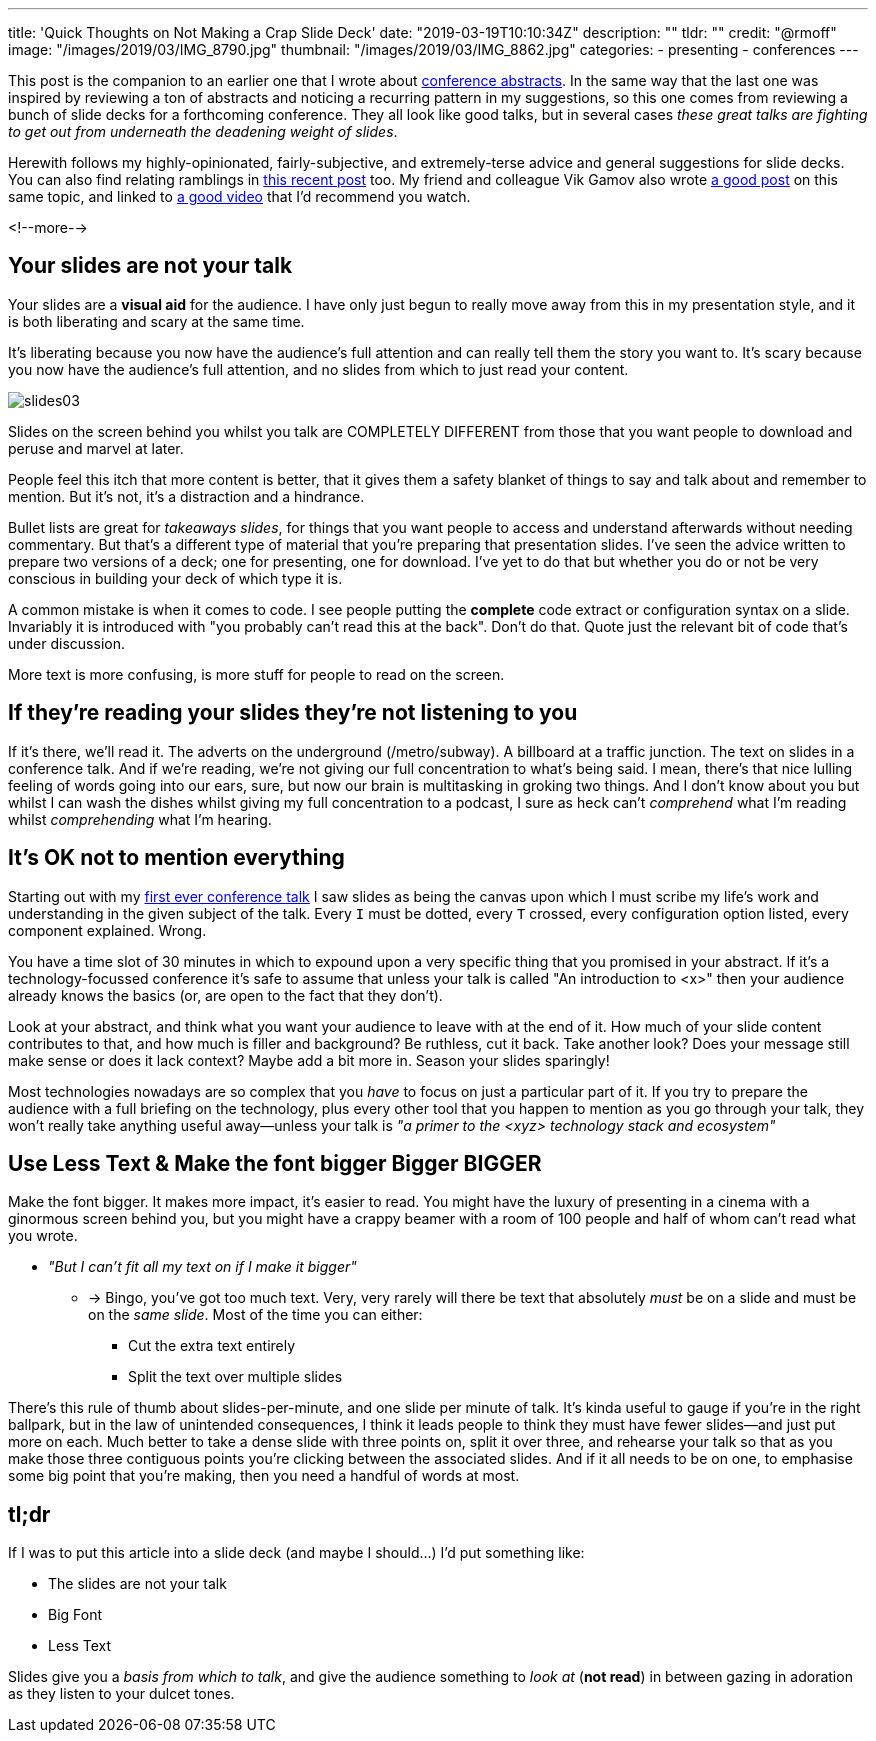 ---
title: 'Quick Thoughts on Not Making a Crap Slide Deck'
date: "2019-03-19T10:10:34Z"
description: ""
tldr: ""
credit: "@rmoff"
image: "/images/2019/03/IMG_8790.jpg"
thumbnail: "/images/2019/03/IMG_8862.jpg"
categories:
- presenting
- conferences
---

This post is the companion to an earlier one that I wrote about link:/2018/12/19/quick-thoughts-on-not-writing-a-crap-abstract/[conference abstracts]. In the same way that the last one was inspired by reviewing a ton of abstracts and noticing a recurring pattern in my suggestions, so this one comes from reviewing a bunch of slide decks for a forthcoming conference. They all look like good talks, but in several cases _these great talks are fighting to get out from underneath the deadening weight of slides_. 

Herewith follows my highly-opinionated, fairly-subjective, and extremely-terse advice and general suggestions for slide decks. You can also find relating ramblings in link:/2019/03/01/preparing-a-new-talk/[this recent post] too. My friend and colleague Vik Gamov also wrote https://gamov.io/posts/2019/03/15/quick-tips-on-designing-your-next-presentation.html[a good post] on this same topic, and linked to https://player.oreilly.com/videos/9781491954980[a good video] that I'd recommend you watch.

<!--more-->

== Your slides are not your talk

Your slides are a **visual aid** for the audience. I have only just begun to really move away from this in my presentation style, and it is both liberating and scary at the same time. 

It's liberating because you now have the audience's full attention and can really tell them the story you want to. It's scary because you now have the audience's full attention, and no slides from which to just read your content. 

image::/images/2019/03/slides03.png[]

Slides on the screen behind you whilst you talk are COMPLETELY DIFFERENT from those that you want people to download and peruse and marvel at later. 

People feel this itch that more content is better, that it gives them a safety blanket of things to say and talk about and remember to mention. But it's not, it's a distraction and a hindrance. 

Bullet lists are great for _takeaways slides_, for things that you want people to access and understand afterwards without needing commentary. But that's a different type of material that you're preparing that presentation slides. I've seen the advice written to prepare two versions of a deck; one for presenting, one for download. I've yet to do that but whether you do or not be very conscious in building your deck of which type it is. 

A common mistake is when it comes to code. I see people putting the *complete* code extract or configuration syntax on a slide. Invariably it is introduced with "you probably can't read this at the back". Don't do that. Quote just the relevant bit of code that's under discussion. 

More text is more confusing, is more stuff for people to read on the screen. 


== If they're reading your slides they're not listening to you

If it's there, we'll read it. The adverts on the underground (/metro/subway). A billboard at a traffic junction. The text on slides in a conference talk. And if we're reading, we're not giving our full concentration to what's being said. I mean, there's that nice lulling feeling of words going into our ears, sure, but now our brain is multitasking in groking two things. And I don't know about you but whilst I can wash the dishes whilst giving my full concentration to a podcast, I sure as heck can't _comprehend_ what I'm reading whilst _comprehending_ what I'm hearing. 

== It's OK not to mention everything

Starting out with my https://speakerdeck.com/rmoff/performance-testing-and-obiee[first ever conference talk] I saw slides as being the canvas upon which I must scribe my life's work and understanding in the given subject of the talk. Every `I` must be dotted, every `T` crossed, every configuration option listed, every component explained. Wrong. 

You have a time slot of 30 minutes in which to expound upon a very specific thing that you promised in your abstract. If it's a technology-focussed conference it's safe to assume that unless your talk is called "An introduction to <x>" then your audience already knows the basics (or, are open to the fact that they don't). 

Look at your abstract, and think what you want your audience to leave with at the end of it. How much of your slide content contributes to that, and how much is filler and background? Be ruthless, cut it back. Take another look? Does your message still make sense or does it lack context? Maybe add a bit more in. Season your slides sparingly! 

Most technologies nowadays are so complex that you _have_ to focus on just a particular part of it. If you try to prepare the audience with a full briefing on the technology, plus every other tool that you happen to mention as you go through your talk, they won't really take anything useful away—unless your talk is _"a primer to the <xyz> technology stack and ecosystem"_

== Use Less Text & Make the font bigger Bigger BIGGER

Make the font bigger. It makes more impact, it's easier to read. You might have the luxury of presenting in a cinema with a ginormous screen behind you, but you might have a crappy beamer with a room of 100 people and half of whom can't read what you wrote. 

* _"But I can't fit all my text on if I make it bigger"_
** -> Bingo, you've got too much text. Very, very rarely will there be text that absolutely _must_ be on a slide and must be on the _same slide_. Most of the time you can either: 
+
- Cut the extra text entirely
- Split the text over multiple slides

There's this rule of thumb about slides-per-minute, and one slide per minute of talk. It's kinda useful to gauge if you're in the right ballpark, but in the law of unintended consequences, I think it leads people to think they must have fewer slides—and just put more on each. Much better to take a dense slide with three points on, split it over three, and rehearse your talk so that as you make those three contiguous points you're clicking between the associated slides. And if it all needs to be on one, to emphasise some big point that you're making, then you need a handful of words at most.

== tl;dr

If I was to put this article into a slide deck (and maybe I should…) I'd put something like: 

* The slides are not your talk
* Big Font
* Less Text

Slides give you a _basis from which to talk_, and give the audience something to _look at_ (*not read*) in between gazing in adoration as they listen to your dulcet tones. 
